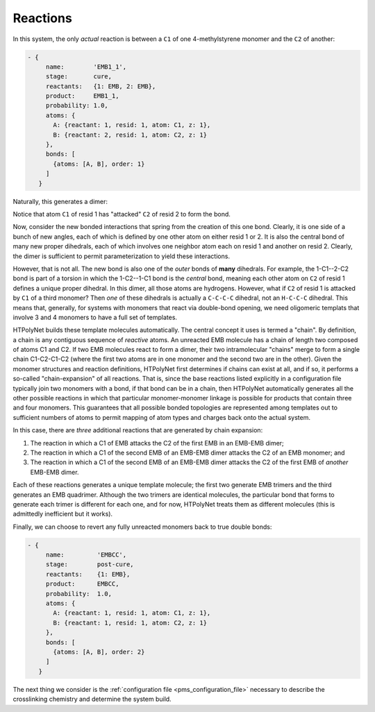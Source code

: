 .. _pms_reaction_dictionaries:

Reactions
=========

In this system, the only *actual* reaction is between  a ``C1`` of one 4-methylstyrene monomer and the ``C2`` of another:

.. code-block:: yaml

 - {
      name:        'EMB1_1',
      stage:       cure,
      reactants:   {1: EMB, 2: EMB},
      product:     EMB1_1,
      probability: 1.0,
      atoms: {
        A: {reactant: 1, resid: 1, atom: C1, z: 1},
        B: {reactant: 2, resid: 1, atom: C2, z: 1}
      },
      bonds: [
        {atoms: [A, B], order: 1}
      ]
    }

Naturally, this generates a dimer:

.. image:: EMB1_1_labelled.png

Notice that atom ``C1`` of resid 1 has "attacked" ``C2`` of resid 2 to form the bond.

Now, consider the new bonded interactions that spring from the creation of this one bond.  Clearly, it is one side of a bunch of new angles, each of which is defined by one other atom on either resid 1 or 2.  It is also the central bond of many new proper dihedrals, each of which involves one neighbor atom each on resid 1 and another on resid 2.  Clearly, the dimer is sufficient to permit parameterization to yield these interactions.

However, that is not all.  The new bond is also one of the *outer* bonds of **many** dihedrals.  For example, the 1-C1--2-C2 bond is part of a torsion in which the 1-C2--1-C1 bond is the *central* bond, meaning each other atom on ``C2`` of resid 1 defines a unique proper dihedral.  In this dimer, all those atoms are hydrogens.  However, what if ``C2`` of resid 1 is attacked by ``C1`` of a third monomer?  Then *one* of these dihedrals is actually a ``C-C-C-C`` dihedral, not an ``H-C-C-C`` dihedral.  This means that, generally, for systems with monomers that react via double-bond opening, we need oligomeric templats that involve 3 and 4 monomers to have a full set of templates.

HTPolyNet builds these template molecules automatically.  The central concept it uses is termed a "chain".  By definition, a chain is any contiguous sequence of *reactive* atoms.  An unreacted EMB molecule has a chain of length two composed of atoms C1 and C2.  If two EMB molecules react to form a dimer, their two intramolecular "chains" merge to form a single chain C1-C2-C1-C2 (where the first two atoms are in one monomer and the second two are in the other).  Given the monomer structures and reaction definitions, HTPolyNet first determines if chains can exist at all, and if so, it performs a so-called "chain-expansion" of all reactions.  That is, since the base reactions listed explicitly in a configuration file typically join two monomers with a bond, if that bond can be in a chain, then HTPolyNet automatically generates all the other possible reactions in which that particular monomer-monomer linkage is possible for products that contain three and four monomers.  This guarantees that all possible bonded topologies are represented among templates out to sufficient numbers of atoms to permit mapping of atom types and charges back onto the actual system.

In this case, there are *three* additional reactions that are generated by chain expansion:

1.  The reaction in which a C1 of EMB attacks the C2 of the first EMB in an EMB-EMB dimer;
2.  The reaction in which a C1 of the second EMB of an EMB-EMB dimer attacks the C2 of an EMB monomer; and
3.  The reaction in which a C1 of the second EMB of an EMB-EMB dimer attacks the C2 of the first EMB of *another* EMB-EMB dimer.

Each of these reactions generates a unique template molecule; the first two generate EMB trimers and the third generates an EMB quadrimer.  Although the two trimers are identical molecules, the particular bond that forms to generate each trimer is different for each one, and for now, HTPolyNet treats them as different molecules (this is admittedly inefficient but it works).  

Finally, we can choose to revert any fully unreacted monomers back to true double bonds:

.. code-block:: yaml

 - {
      name:         'EMBCC',
      stage:        post-cure,
      reactants:    {1: EMB},
      product:      EMBCC,
      probability:  1.0,
      atoms: {
        A: {reactant: 1, resid: 1, atom: C1, z: 1},
        B: {reactant: 1, resid: 1, atom: C2, z: 1}
      },
      bonds: [
        {atoms: [A, B], order: 2}
      ]
    }

The next thing we consider is the :ref:`configuration file <pms_configuration_file>` necessary to describe the crosslinking chemistry and determine the system build.